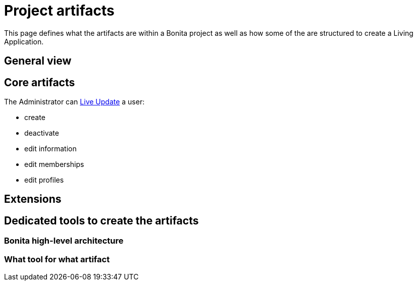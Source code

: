 = Project artifacts
:description: This page defines what the artifacts are within a Bonita project as well as how some of the are structured to create a Living Application.

This page defines what the artifacts are within a Bonita project as well as how some of the are structured to create a Living Application.


== General view



== Core artifacts

The Administrator can xref:live-update.adoc[Live Update] a user:

* create
* deactivate
* edit information
* edit memberships
* edit profiles


== Extensions



== Dedicated tools to create the artifacts

=== Bonita high-level architecture

=== What tool for what artifact


